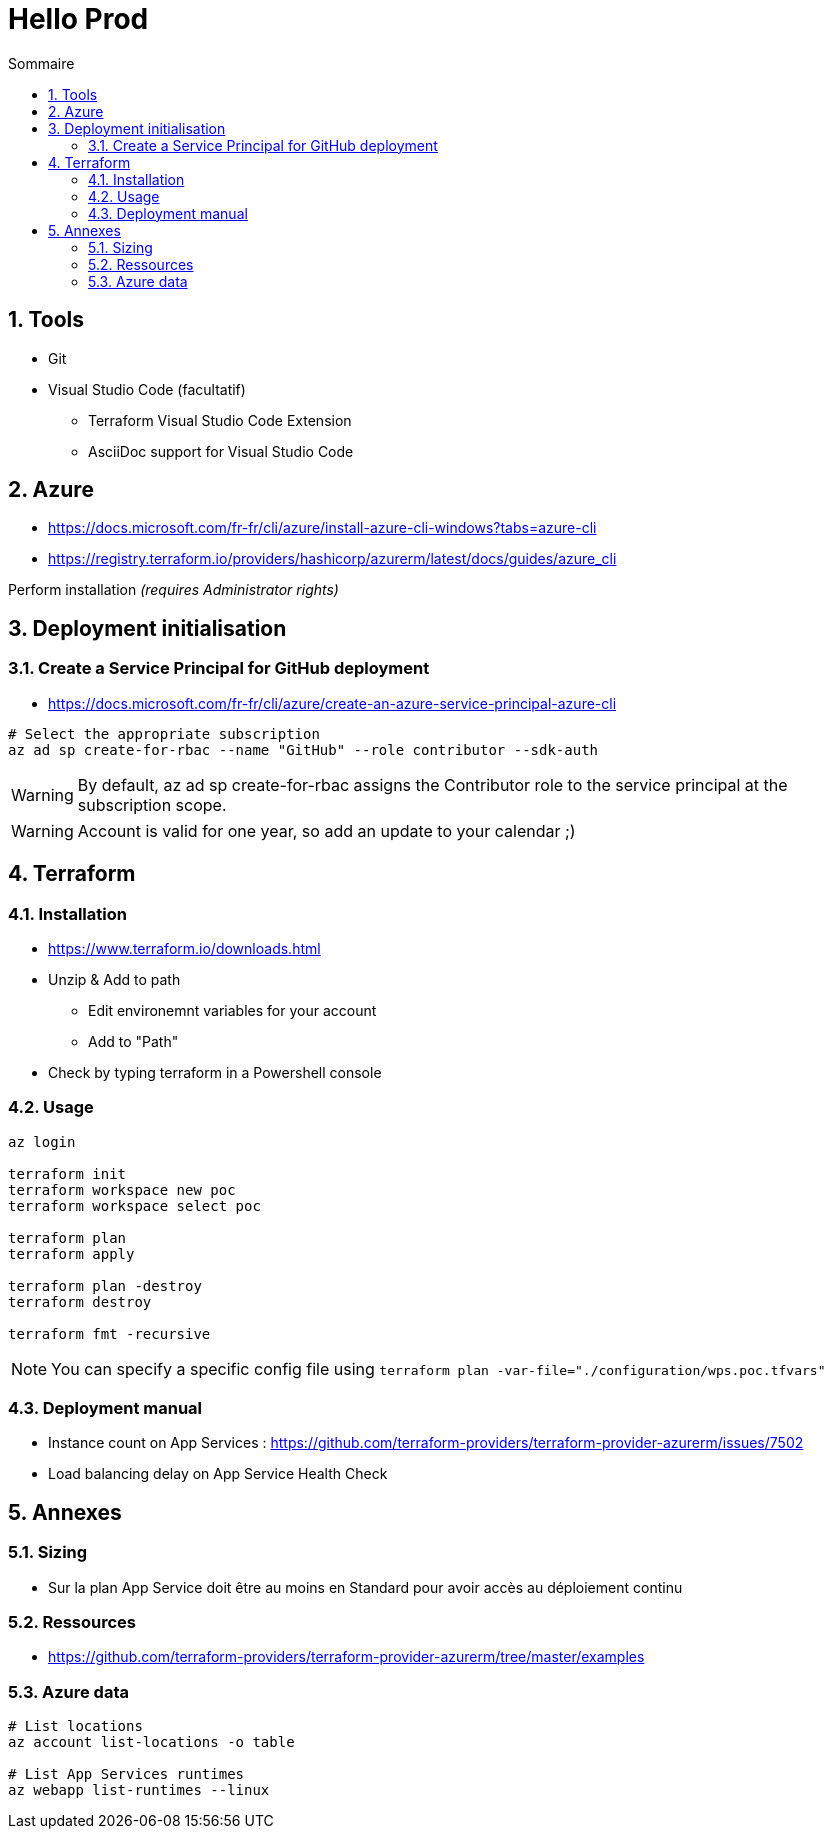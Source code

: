 = Hello Prod
:docinfo1:
:hardbreaks:
:sectanchors:
:sectnums:
:icons: font
:toc: left
:toc-title: Sommaire
:description: Hello Prod

== Tools

* Git
* Visual Studio Code (facultatif)
	** Terraform Visual Studio Code Extension
	** AsciiDoc support for Visual Studio Code

== Azure

* https://docs.microsoft.com/fr-fr/cli/azure/install-azure-cli-windows?tabs=azure-cli
* https://registry.terraform.io/providers/hashicorp/azurerm/latest/docs/guides/azure_cli

Perform installation _(requires Administrator rights)_

== Deployment initialisation

=== Create a Service Principal for GitHub deployment

* https://docs.microsoft.com/fr-fr/cli/azure/create-an-azure-service-principal-azure-cli

[source,cmd]
----
# Select the appropriate subscription
az ad sp create-for-rbac --name "GitHub" --role contributor --sdk-auth
----

WARNING: By default, az ad sp create-for-rbac assigns the Contributor role to the service principal at the subscription scope.

WARNING: Account is valid for one year, so add an update to your calendar ;)

== Terraform

=== Installation

* https://www.terraform.io/downloads.html
* Unzip & Add to path
	** Edit environemnt variables for your account
	** Add to "Path"
* Check by typing terraform in a Powershell console

=== Usage

[source,cmd]
----
az login

terraform init
terraform workspace new poc
terraform workspace select poc

terraform plan
terraform apply

terraform plan -destroy
terraform destroy

terraform fmt -recursive
----

NOTE: You can specify a specific config file using `terraform plan -var-file="./configuration/wps.poc.tfvars"`

=== Deployment manual

* Instance count on App Services : https://github.com/terraform-providers/terraform-provider-azurerm/issues/7502
* Load balancing delay on App Service Health Check

== Annexes

=== Sizing

* Sur la plan App Service doit être au moins en Standard pour avoir accès au déploiement continu

=== Ressources

* https://github.com/terraform-providers/terraform-provider-azurerm/tree/master/examples

=== Azure data

[source,cmd]
----
# List locations
az account list-locations -o table

# List App Services runtimes
az webapp list-runtimes --linux
----